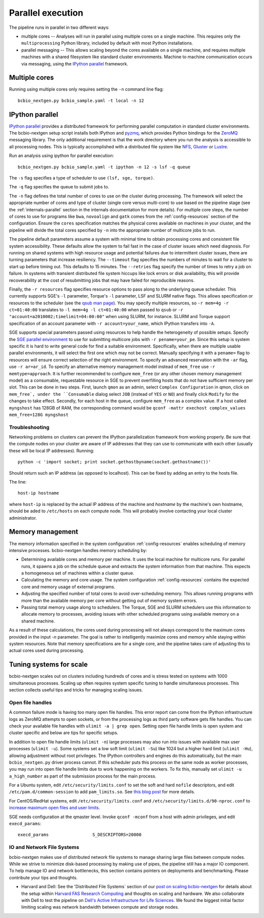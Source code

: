 Parallel execution
------------------

The pipeline runs in parallel in two different ways:

-  multiple cores -- Analyses will run in parallel using multiple cores
   on a single machine. This requires only the ``multiprocessing``
   Python library, included by default with most Python installations.

-  parallel messaging -- This allows scaling beyond the cores
   available on a single machine, and requires multiple machines
   with a shared filesystem like standard cluster environments.
   Machine to machine communication occurs via messaging, using the
   `IPython parallel`_ framework.

Multiple cores
~~~~~~~~~~~~~~
Running using multiple cores only requires setting the ``-n``
command line flag::

    bcbio_nextgen.py bcbio_sample.yaml -t local -n 12

IPython parallel
~~~~~~~~~~~~~~~~

`IPython parallel`_ provides a distributed framework for performing
parallel computation in standard cluster environments. The
bcbio-nextgen setup script installs both IPython and `pyzmq`_, which
provides Python bindings for the `ZeroMQ`_ messaging library. The only
additional requirement is that the work directory where you run the
analysis is accessible to all processing nodes. This is typically
accomplished with a distributed file system like
`NFS`_, `Gluster`_ or `Lustre`_.

Run an analysis using ipython for parallel execution::

    bcbio_nextgen.py bcbio_sample.yaml -t ipython -n 12 -s lsf -q queue

The ``-s`` flag specifies a type of scheduler to use ``(lsf, sge, torque)``.

The ``-q`` flag specifies the queue to submit jobs to.

The ``-n`` flag defines the total number of cores to use on the
cluster during processing. The framework will select the appropriate
number of cores and type of cluster (single core versus multi-core) to
use based on the pipeline stage (see the :ref:`internals-parallel`
section in the internals documentation for more details). For
multiple core steps, the number of cores to use for programs like
``bwa``, ``novoalign`` and ``gatk`` comes from the
:ref:`config-resources` section of the configuration.
Ensure the ``cores`` specification matches the physical cores
available on machines in your cluster, and the pipeline will divide
the total cores specified by ``-n`` into the appropriate number of
multicore jobs to run.

The pipeline default parameters assume a system with minimal time to
obtain processing cores and consistent file system accessibility. These
defaults allow the system to fail fast in the case of cluster issues
which need diagnosis. For running on shared systems with high resource
usage and potential failures due to intermittent cluster issues, there
are turning parameters that increase resiliency. The ``--timeout``
flag specifies the numbers of minutes to wait for a cluster to start
up before timing out. This defaults to 15 minutes. The ``--retries``
flag specify the number of times to retry a job on failure. In systems
with transient distributed file system hiccups like lock errors or disk
availability, this will provide recoverability at the cost of
resubmitting jobs that may have failed for reproducible reasons.

Finally, the ``-r resources`` flag specifies resource options to pass along
to the underlying queue scheduler. This currently supports SGE's
``-l`` parameter, Torque's ``-l`` parameter, LSF and SLURM native flags. This allows specification
or resources to the scheduler (see the `qsub man page`_). You may specify multiple
resources, so ``-r mem=4g -r ct=01:40:00``
translates to ``-l mem=4g -l ct=01:40:00`` when passed to ``qsub`` or
``-r "account=a2010002;timelimit=04:00:00"`` when using SLURM, for
instance. SLURM and Torque support specification of an account parameter with
``-r account=your_name``, which IPython transfers into ``-A``.

SGE supports special parameters passed using resources to help handle the
heterogeneity of possible setups. Specify the `SGE parallel environment`_ to use
for submitting multicore jobs with ``-r pename=your_pe``. Since this setup is
system specific it is hard to write general code for find a suitable
environment. Specifically, when there are multiple usable parallel environments,
it will select the first one which may not be correct. Manually specifying it
with a ``pename=`` flag to resources will ensure correct selection of the right
environment. To specify an advanced reservation with the ``-ar`` flag, use
``-r ar=ar_id``. To specify an alternative memory management model instead of
``mem_free`` use ``-r memtype=approach``. It is further recommended to configure
``mem_free`` (or any other chosen memory management model) as a consumable, requestable
resource in SGE to prevent overfilling hosts that do not have sufficient memory per slot. 
This can be done in two steps. First, launch ``qmon`` as an admin,
select ``Complex Configuration`` in qmon, click on ``mem_free`, 
under the ``Consumable`` dialog select ``JOB`` (instead of ``YES`` or ``NO``) and
finally click ``Modify`` for the changes to take effect. Secondly, for each host in
the queue, configure ``mem_free`` as a complex value. If a host called ``myngshost`` 
has 128GB of RAM, the corresponding command would be 
``qconf -mattr exechost complex_values mem_free=128G myngshost``

.. _qsub man page: http://gridscheduler.sourceforge.net/htmlman/htmlman1/qsub.html
.. _IPython parallel: http://ipython.org/ipython-doc/dev/index.html
.. _pyzmq: https://github.com/zeromq/pyzmq
.. _ZeroMQ: http://www.zeromq.org/
.. _Gluster: http://www.gluster.org/
.. _Lustre: http://wiki.lustre.org/index.php/Main_Page
.. _NFS: https://en.wikipedia.org/wiki/Network_File_System_%28protocol%29
.. _SGE parallel environment: https://blogs.oracle.com/templedf/entry/configuring_a_new_parallel_environment

Troubleshooting
===============
Networking problems on clusters can prevent the IPython parallelization
framework from working properly. Be sure that the compute nodes on your
cluster are aware of IP addresses that they can use to communicate
with each other (usually these will be local IP addresses). Running::

    python -c 'import socket; print socket.gethostbyname(socket.gethostname())'
    
Should return such an IP address (as opposed to localhost). This can be
fixed by adding an entry to the hosts file.

The line::

    host-ip hostname
    
where ``host-ip`` is replaced by the actual IP address of the machine
and `hostname` by the machine's own hostname, should be aded to ``/etc/hosts``
on each compute node. This will probably involve contacting your local
cluster administrator.

.. _memory-management:

Memory management
~~~~~~~~~~~~~~~~~

The memory information specified in the system configuration
:ref:`config-resources` enables scheduling of memory intensive
processes. bcbio-nextgen handles memory scheduling by:

- Determining available cores and memory per machine. It uses the
  local machine for multicore runs. For parallel runs, it spawns a job
  on the schedule queue and extracts the system information from that
  machine. This expects a homogeneous set of machines within a
  cluster queue.

- Calculating the memory and core usage.
  The system configuration :ref:`config-resources` contains the
  expected core and memory usage of external programs.

- Adjusting the specified number of total cores to avoid
  over-scheduling memory. This allows running programs with more than
  the available memory per core without getting out of memory system
  errors.

- Passing total memory usage along to schedulers. The Torque, SGE and
  SLURM schedulers use this information to allocate memory to
  processes, avoiding issues with other scheduled programs using
  available memory on a shared machine.

As a result of these calculations, the cores used during processing
will not always correspond to the maximum cores provided in the input
`-n` parameter. The goal is rather to intelligently maximize cores and
memory while staying within system resources. Note that memory
specifications are for a single core, and the pipeline takes care of
adjusting this to actual cores used during processing.

Tuning systems for scale
~~~~~~~~~~~~~~~~~~~~~~~~

bcbio-nextgen scales out on clusters including hundreds of cores and is
stress tested on systems with 1000 simultaneous processes. Scaling up
often requires system specific tuning to handle simultaneous
processes. This section collects useful tips and tricks for managing
scaling issues.

Open file handles
=================

A common failure mode is having too many open file handles. This
error report can come from the IPython infrastructure logs as ZeroMQ
attempts to open sockets, or from the processing logs as third party
software gets file handles. You can check your available file handles
with ``ulimit -a | grep open``. Setting open file handle limits is
open system and cluster specific and below are tips for specific
setups.

In addition to open file handle limits (``ulimit -n``) large processes may also
run into issues with available max user processes (``ulimit -u``). Some systems
set a low soft limit (``ulimit -Su``) like 1024 but a higher hard limit
(``ulimit -Hu``), allowing adjustment without root privileges. The IPython
controllers and engines do this automatically, but the main ``bcbio_nextgen.py``
driver process cannot. If this scheduler puts this process on the same node as
worker processes, you may run into open file handle limits due to work happening
on the workers. To fix this, manually set ``ulimit -u a_high_number`` as part of
the submission process for the main process.

For a Ubuntu system, edit ``/etc/security/limits.conf`` to set the
soft and hard ``nofile`` descriptors, and edit
``/etc/pam.d/common-session`` to add ``pam_limits.so``. See
`this blog post`_ for more details.

For CentOS/RedHat systems, edit ``/etc/security/limits.conf`` and
``/etc/security/limits.d/90-nproc.conf`` to `increase maximum open files and
user limits <http://ithubinfo.blogspot.com/2013/07/how-to-increase-ulimit-open-file-and.html>`_.

SGE needs configuration at the qmaster level. Invoke ``qconf -mconf``
from a host with admin privileges, and edit ``execd_params``::

    execd_params                 S_DESCRIPTORS=20000

.. _this blog post: https://viewsby.wordpress.com/2013/01/29/ubuntu-increase-number-of-open-files/

IO and Network File Systems
===========================

bcbio-nextgen makes use of distributed network file systems to manage
sharing large files between compute nodes. While we strive to minimize
disk-based processing by making use of pipes, the pipeline still has a
major IO component. To help manage IO and network bottlenecks, this
section contains pointers on deployments and benchmarking. Please
contribute your tips and thoughts.

- Harvard and Dell: See the 'Distributed File Systems` section of our
  `post on scaling bcbio-nextgen`_ for details about the setup within
  `Harvard FAS Research Computing`_ and thoughts on scaling and
  hardware. We also collaborate with Dell to
  test the pipeline on `Dell's Active Infrastructure for Life Sciences`_.
  We found the biggest initial factor limiting scaling was network
  bandwidth between compute and storage nodes.

.. _post on scaling bcbio-nextgen: http://bcbio.wordpress.com/2013/05/22/scaling-variant-detection-pipelines-for-whole-genome-sequencing-analysis/
.. _Harvard FAS Research Computing: http://rc.fas.harvard.edu/
.. _Dell's Active Infrastructure for Life Sciences: http://dell.com/ai-hpc-lifesciences
